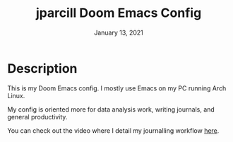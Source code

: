 #+TITLE:   jparcill Doom Emacs Config
#+DATE:    January 13, 2021
#+STARTUP: inlineimages nofold

* Description
This is my Doom Emacs config. I mostly use Emacs on my PC running Arch Linux.

My config is oriented more for data analysis work, writing journals, and general productivity.

You can check out the video where I detail my journalling workflow [[https://youtu.be/3V3wIJgMeqE][here]].
